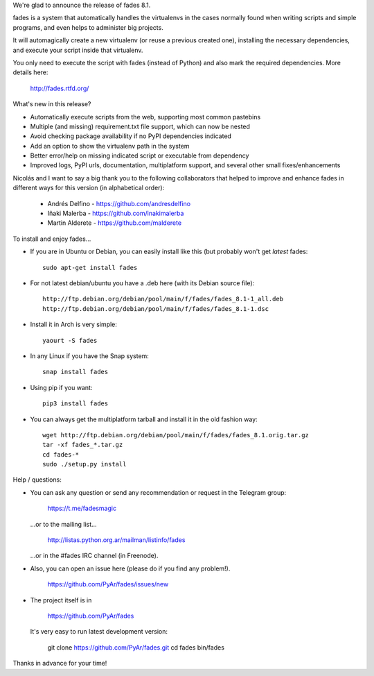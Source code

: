 .. title: fades8.1_released
.. slug: fades81_released
.. date: 2019-02-18 10:49:10 UTC-03:00
.. tags: fades,python,virtualenvs
.. category: 
.. link: 
.. description: 
.. type: text

We're glad to announce the release of fades 8.1.

fades is a system that automatically handles the virtualenvs in the
cases normally found when writing scripts and simple programs, and
even helps to administer big projects.

It will automagically create a new virtualenv (or reuse a previous
created one), installing the necessary dependencies, and execute
your script inside that virtualenv.

You only need to execute the script with fades (instead of Python) and
also mark the required dependencies. More details here:

    http://fades.rtfd.org/


What's new in this release?

- Automatically execute scripts from the web, supporting most common pastebins

- Multiple (and missing) requirement.txt file support, which can now be nested

- Avoid checking package availability if no PyPI dependencies indicated

- Add an option to show the virtualenv path in the system

- Better error/help on missing indicated script or executable from dependency

- Improved logs, PyPI urls, documentation, multiplatform support, and several other small fixes/enhancements


Nicolás and I want to say a big thank you to the following collaborators
that helped to improve and enhance fades in different ways for this
version (in alphabetical order):

    - Andrés Delfino - https://github.com/andresdelfino
    - Iñaki Malerba - https://github.com/inakimalerba
    - Martin Alderete - https://github.com/malderete


To install and enjoy fades...

- If you are in Ubuntu or Debian, you can easily install like this (but probably won't get *latest* fades::

    sudo apt-get install fades

- For not latest debian/ubuntu you have a .deb here (with its Debian source file)::

    http://ftp.debian.org/debian/pool/main/f/fades/fades_8.1-1_all.deb
    http://ftp.debian.org/debian/pool/main/f/fades/fades_8.1-1.dsc

- Install it in Arch is very simple::

    yaourt -S fades

- In any Linux if you have the Snap system::

    snap install fades

- Using pip if you want::

    pip3 install fades

- You can always get the multiplatform tarball and install it in the old fashion way::

    wget http://ftp.debian.org/debian/pool/main/f/fades/fades_8.1.orig.tar.gz
    tar -xf fades_*.tar.gz
    cd fades-*
    sudo ./setup.py install


Help / questions:

- You can ask any question or send any recommendation or request
  in the Telegram group:

    https://t.me/fadesmagic

  ...or to the mailing list...

    http://listas.python.org.ar/mailman/listinfo/fades

  ...or in the #fades IRC channel (in Freenode).

- Also, you can open an issue here (please do if you find any problem!).

    https://github.com/PyAr/fades/issues/new

- The project itself is in

    https://github.com/PyAr/fades

  It's very easy to run latest development version:

    git clone https://github.com/PyAr/fades.git
    cd fades
    bin/fades


Thanks in advance for your time!

